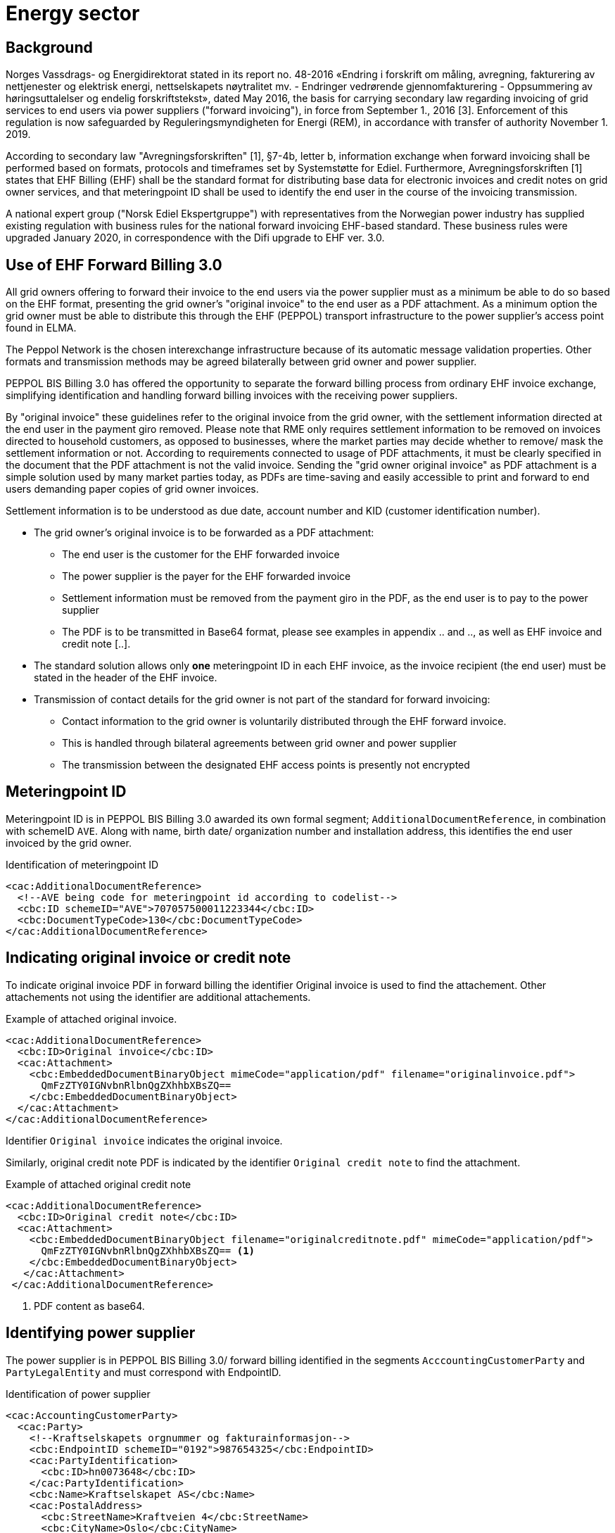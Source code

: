 = Energy sector


== Background

Norges Vassdrags- og Energidirektorat stated in its report no. 48-2016 «Endring i forskrift om måling, avregning, fakturering av nettjenester og elektrisk energi, nettselskapets nøytralitet mv. - Endringer vedrørende gjennomfakturering - Oppsummering av høringsuttalelser og endelig forskriftstekst», dated May 2016, the basis for carrying secondary law regarding invoicing of grid services to end users via power suppliers ("forward invoicing"), in force from September 1., 2016 [3]. Enforcement of this regulation is now safeguarded by Reguleringsmyndigheten for Energi (REM), in accordance with transfer of authority November 1. 2019.

According to secondary law "Avregningsforskriften" [1], §7-4b, letter b, information exchange when forward invoicing shall be performed based on formats, protocols and timeframes set by Systemstøtte for Ediel. Furthermore, Avregningsforskriften [1] states that EHF Billing (EHF) shall be the standard format for distributing base data for electronic invoices and credit notes on grid owner services, and that meteringpoint ID shall be used to identify the end user in the course of the invoicing transmission.

A national expert group ("Norsk Ediel Ekspertgruppe") with representatives from the Norwegian power industry has supplied existing regulation with business rules for the national forward invoicing EHF-based standard. These business rules were upgraded January 2020, in correspondence with the Difi upgrade to EHF ver. 3.0.

== Use of EHF Forward Billing 3.0

All grid owners offering to forward their invoice to the end users via the power supplier must as a minimum be able to do so based on the EHF format, presenting the grid owner’s "original invoice" to the end user as a PDF attachment. As a minimum option the grid owner must be able to distribute this through the EHF (PEPPOL) transport infrastructure to the power supplier’s access point found in ELMA.

The Peppol Network is the chosen interexchange infrastructure because of its automatic message validation properties. Other formats and transmission methods may be agreed bilaterally between grid owner and power supplier.

PEPPOL BIS Billing 3.0 has offered the opportunity to separate the forward billing process from ordinary EHF invoice exchange, simplifying identification and handling forward billing invoices with the receiving power suppliers.

By "original invoice" these guidelines refer to the original invoice from the grid owner, with the settlement information directed at the end user in the payment giro removed. Please note that RME only requires settlement information to be removed on invoices directed to household customers, as opposed to businesses, where the market parties may decide whether to remove/ mask the settlement information or not. According to requirements connected to usage of PDF attachments, it must be clearly specified in the document that the PDF attachment is not the valid invoice. Sending the "grid owner original invoice" as PDF attachment is a simple solution used by many market parties today, as PDFs are time-saving and easily accessible to print and forward to end users demanding paper copies of grid owner invoices.

Settlement information is to be understood as due date, account number and KID (customer identification number).

* The grid owner’s original invoice is to be forwarded as a PDF attachment:
** The end user is the customer for the EHF forwarded invoice
** The power supplier is the payer for the EHF forwarded invoice
** Settlement information must be removed from the payment giro in the PDF, as the end user is to pay to the power supplier
** The PDF is to be transmitted in Base64 format, please see examples in appendix .. and .., as well as EHF invoice and credit note [..].
* The standard solution allows only *one* meteringpoint ID in each EHF invoice, as the invoice recipient (the end user) must be stated in the header of the EHF invoice.
* Transmission of contact details for the grid owner is not part of the standard for forward invoicing:
** Contact information to the grid owner is voluntarily distributed through the EHF forward invoice.
** This is handled through bilateral agreements between grid owner and power supplier
** The transmission between the designated EHF access points is presently not encrypted


== Meteringpoint ID

Meteringpoint ID is in PEPPOL BIS Billing 3.0 awarded its own formal segment; `AdditionalDocumentReference`, in combination with schemeID `AVE`. Along with name, birth date/ organization number and installation address, this identifies the end user invoiced by the grid owner.

[source,xml]
.Identification of meteringpoint ID
--
<cac:AdditionalDocumentReference>
  <!--AVE being code for meteringpoint id according to codelist-->
  <cbc:ID schemeID="AVE">707057500011223344</cbc:ID>
  <cbc:DocumentTypeCode>130</cbc:DocumentTypeCode>
</cac:AdditionalDocumentReference>
--


== Indicating original invoice or credit note

To indicate original invoice PDF in forward billing the identifier Original invoice is used to find the attachement. Other attachements not using the identifier are additional attachements.

[source,xml]
.Example of attached original invoice.
--
<cac:AdditionalDocumentReference>
  <cbc:ID>Original invoice</cbc:ID>
  <cac:Attachment>
    <cbc:EmbeddedDocumentBinaryObject mimeCode="application/pdf" filename="originalinvoice.pdf">
      QmFzZTY0IGNvbnRlbnQgZXhhbXBsZQ==
    </cbc:EmbeddedDocumentBinaryObject>
  </cac:Attachment>
</cac:AdditionalDocumentReference>
--

Identifier `Original invoice` indicates the original invoice.

Similarly, original credit note PDF is indicated by the identifier `Original credit note` to find the attachment.

[source,xml]
.Example of attached original credit note
--
<cac:AdditionalDocumentReference>
  <cbc:ID>Original credit note</cbc:ID>
  <cac:Attachment>
    <cbc:EmbeddedDocumentBinaryObject filename="originalcreditnote.pdf" mimeCode="application/pdf">
      QmFzZTY0IGNvbnRlbnQgZXhhbXBsZQ== <1>
    </cbc:EmbeddedDocumentBinaryObject>
   </cac:Attachment>
 </cac:AdditionalDocumentReference>
--
<1> PDF content as base64.


== Identifying power supplier

The power supplier is in PEPPOL BIS Billing 3.0/ forward billing identified in the segments `AcccountingCustomerParty` and `PartyLegalEntity` and must correspond with EndpointID.

[source,xml]
.Identification of power supplier
--
<cac:AccountingCustomerParty>
  <cac:Party>
    <!--Kraftselskapets orgnummer og fakturainformasjon-->
    <cbc:EndpointID schemeID="0192">987654325</cbc:EndpointID>
    <cac:PartyIdentification>
      <cbc:ID>hn0073648</cbc:ID>
    </cac:PartyIdentification>
    <cbc:Name>Kraftselskapet AS</cbc:Name>
    <cac:PostalAddress>
      <cbc:StreetName>Kraftveien 4</cbc:StreetName>
      <cbc:CityName>Oslo</cbc:CityName>
      <cbc:PostalZone>0542</cbc:PostalZone>
      <cac:Country>
        <cbc:IdentificationCode>NO</cbc:IdentificationCode>
      </cac:Country>
    </cac:PostalAddress>
    <cac:PartyLegalEntity>
      <cbc:RegistrationName>Kraftselskapet AS</cbc:RegistrationName>
      <cbc:CompanyID schemeID="0192">123456789</cbc:CompanyID>
    </cac:PartyLegalEntity>
  </cac:Party>
</cac:AccountingCustomerParty>
--


== End user name, birth date/ organization number and installation address

*Household end user* name is to be submitted in the `AdditionalDocumentReference` segment, with `ID` in the format YYYY-MM-DD, indicating a household end user. Corresponding segment `DocumentDescription` will then provide the household end user name.

Please note that for security reasons *only birth date* is to be submitted for household end users, not the entire birth number.

[source,xml]
.Identification of household end user
--
<cac:AdditionalDocumentReference>
  <!--If ID=YYYY-MM-DD the end user is a household customer, with name submitted in DocumentDescription-->
  <cbc:ID>1985-02-14</cbc:ID>
  <cbc:DocumentDescription>Ola Nordmann</cbc:DocumentDescription>
</cac:AdditionalDocumentReference>
--

*For corporate end users*, the `AdditionalDocumentReference ID` will contain a 9-digit organization number, and consequently `DocumentDescription` will provide the corporate end user name.

[source,xml]
.Identification of corporate end user
--
<cac:AdditionalDocumentReference>
  <!—If 9 digit ID, the end user is a corporate user, with name submitted in DocumentDescription-->
  <cbc:ID>990399123</cbc:ID>
  <cbc:DocumentDescription>Edisys Consulting AS</cbc:DocumentDescription>
</cac:AdditionalDocumentReference>
--

*Installation address* may be found in the segment `Delivery`, beneficial for verifying correct installation for multiple installation end users.

[source,xml]
.Information on installation address
--
<cac:Delivery>
  <cac:DeliveryLocation>
    <cac:Address>
      <cbc:StreetName>Anleggsadressen 12</cbc:StreetName>
      <cbc:CityName>Oslo</cbc:CityName>
      <cbc:PostalZone>1144</cbc:PostalZone>
      <cac:Country>
        <cbc:IdentificationCode>NO</cbc:IdentificationCode>
      </cac:Country>
    </cac:Address>
  </cac:DeliveryLocation>
</cac:Delivery>
--

The fields are widely used by the energy sector for supplementary verification of correct end user.

== Other

According to PEPPOL BIS Billing 3.0 either `<cbc:BuyerReference>` or `<cac:ContractDocumentReference>` must be submitted by the grid owner. These segments are however not in use by the power industry. The grid owner submitting `NA` in one of these segments is deemed sufficient, and the power supplier may ignore contents of these two segments.


== Example files

The following example files are made available:

* link:example/energy/Invoice_EHF3.0_forward-billing-nettleie-consumer_v2.0.xml[Invoice_EHF3.0_forward-billing-nettleie-consumer_v2.0.xml]
* link:example/energy/Invoice_EHF3.0_forward-billing-nettleie-corporate_v2.0.xml[Invoice_EHF3.0_forward-billing-nettleie-corporate_v2.0.xml]
* link:example/energy/Creditnote_EHF3.0_forward-billing-nettleie-consumer_v2.0.xml[Creditnote_EHF3.0_forward-billing-nettleie-consumer_v2.0.xml]
* link:example/energy/Creditnote_EHF3.0_forward-billing-nettleie-corporate_v2.0.xml[Creditnote_EHF3.0_forward-billing-nettleie-corporate_v2.0.xml]
